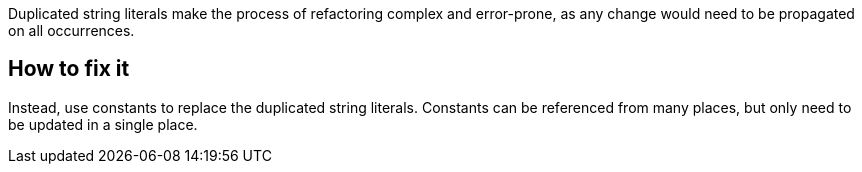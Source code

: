 Duplicated string literals make the process of refactoring complex and error-prone, as any change would need to be propagated on all occurrences.

== How to fix it

Instead, use constants to replace the duplicated string literals.
Constants can be referenced from many places, but only need to be updated in a single place.
